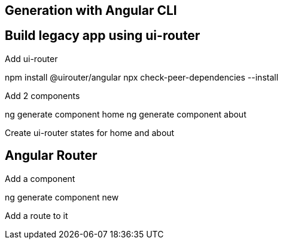 

== Generation with Angular CLI


== Build legacy app using ui-router

Add ui-router

npm install @uirouter/angular
npx check-peer-dependencies --install

Add 2 components

ng generate component home
ng generate component about

Create ui-router states for home and about

== Angular Router

Add a component

ng generate component new

Add a route to it





